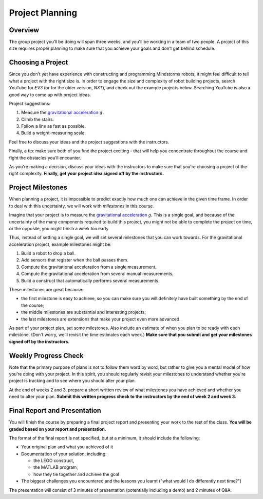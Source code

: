 Project Planning
==========================================

Overview
------------------------

The group project you'll be doing will span three weeks, and you'll be working in a team of two people. A project of this size requires proper planning to make sure that you achieve your goals and don't get behind schedule.



Choosing a Project
------------------------

Since you don't yet have experience with constructing and programming Mindstorms robots, it might feel difficult to tell what a project with the right size is. In order to engage the size and complexity of robot building projects, search YouTube for *EV3* (or for the older version, *NXT*), and check out the example projects below. Searching YouTube is also a good way to come up with project ideas.

Project suggestions:

#. Measure the `gravitational acceleration <http://en.wikipedia.org/wiki/Gravitational_acceleration>`_ :math:`g`.
#. Climb the stairs.
#. Follow a line as fast as possible.
#. Build a weight-measuring scale.

Feel free to discuss your ideas and the project suggestions with the instructors.

Finally, a tip: make sure both of you find the project exciting - that will help you concentrate throughout the course and fight the obstacles you'll encounter.

As you're making a decision, discuss your ideas with the instructors to make sure that you're choosing a project of the right complexity. **Finally, get your project idea signed off by the instructors.**



Project Milestones
------------------------

When planning a project, it is impossible to predict exactly how much one can achieve in the given time frame. In order to deal with this uncertainty, we will work with *milestones* in this course.

Imagine that your project is to measure the `gravitational acceleration <http://en.wikipedia.org/wiki/Gravitational_acceleration>`_ :math:`g`. This is a single goal, and because of the uncertainty of the many components required to build this project, you might not be able to complete the project on time, or the opposite, you might finish a week too early.

Thus, instead of setting a single goal, we will set several milestones that you can work towards. For the gravitational acceleration project, example milestones might be:

#. Build a robot to drop a ball.
#. Add sensors that register when the ball passes them.
#. Compute the gravitational acceleration from a single measurement.
#. Compute the gravitational acceleration from several manual measurements.
#. Build a construct that automatically performs several measurements.

These milestones are great because:

* the first milestone is easy to achieve, so you can make sure you will definitely have built something by the end of the course;
* the middle milestones are substantial and interesting projects;
* the last milestones are extensions that make your project even more advanced.

As part of your project plan, set some milestones. Also include an estimate of when you plan to be ready with each milestone. (Don't worry, we'll revisit the time estimates each week.) **Make sure that you submit and get your milestones signed off by the instructors.**



Weekly Progress Check
------------------------

Note that the primary purpose of plans is not to follow them word by word, but rather to give you a mental model of how you're doing with your project. In this spirit, you should regularly revisit your milestones to understand whether you're project is tracking and to see where you should alter your plan.

At the end of weeks 2 and 3, prepare a short written review of what milestones you have achieved and whether you need to alter your plan. **Submit this written progress check to the instructors by the end of week 2 and week 3.**



Final Report and Presentation
------------------------------------------------

You will finish the course by preparing a final project report and presenting your work to the rest of the class. **You will be graded based on your report and presentation.**

The format of the final report is not specified, but at a minimum, it should include the following:

* Your original plan and what you achieved of it
* Documentation of your solution, including:

  * the LEGO construct,
  * the MATLAB program,
  * how they tie together and achieve the goal

* The biggest challenges you encountered and the lessons you learnt ("what would I do differently next time?")

The presentation will consist of 3 minutes of presentation (potentially including a demo) and 2 minutes of Q&A.